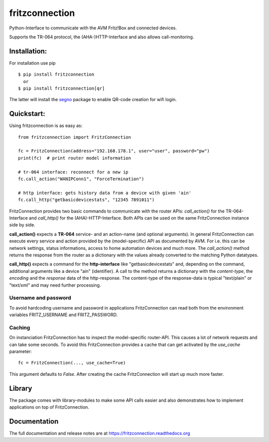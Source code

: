 
===============
fritzconnection
===============


.. image::
    https://img.shields.io/pypi/pyversions/fritzconnection.svg
    :alt: Python versions
    :target: https://pypi.org/project/fritzconnection/

.. image::
    https://img.shields.io/pypi/l/fritzconnection.svg
    :target: https://pypi.org/project/fritzconnection/


Python-Interface to communicate with the AVM Fritz!Box and connected devices.

Supports the TR-064 protocol, the (AHA-)HTTP-Interface and also allows call-monitoring.


Installation:
-------------

For installation use pip ::

    $ pip install fritzconnection
      or
    $ pip install fritzconnection[qr]

The latter will install the `segno <https://github.com/heuer/segno>`_ package to enable QR-code creation for wifi login.


Quickstart:
-----------

Using fritzconnection is as easy as: ::

    from fritzconnection import FritzConnection

    fc = FritzConnection(address="192.168.178.1", user="user", password="pw")
    print(fc)  # print router model information

    # tr-064 interface: reconnect for a new ip
    fc.call_action("WANIPConn1", "ForceTermination")

    # http interface: gets history data from a device with given 'ain'
    fc.call_http("getbasicdevicestats", "12345 7891011")

FritzConnection provides two basic commands to communicate with the router APIs: *call_action()* for the TR-064-Interface and *call_http()* for the (AHA)-HTTP-Interface. Both APIs can be used on the same FritzConnection instance side by side.

**call_action()** expects a **TR-064** service- and an action-name (and optional arguments). In general FritzConnection can execute every service and action provided by the (model-specific) API as documented by AVM. For i.e. this can be network settings, status informations, access to home automation devices and much more. The *call_action()* method returns the response from the router as a dictionary with the values already converted to the matching Python datatypes.

**call_http()** expects a command for the **http-interface** like "getbasicdevicestats" and, depending on the command, additional arguments like a device "ain" (identifier). A call to the method returns a dictionary with the *content-type*, the *encoding* and the *response* data of the http-response. The content-type of the response-data is typical "text/plain" or "text/xml" and may need further processing.


Username and password
.....................

To avoid hardcoding username and password in applications FritzConnection can read both from the environment variables FRITZ_USERNAME and FRITZ_PASSWORD.


Caching
.......

On instanciation FritzConnection has to inspect the model-specific router-API. This causes a lot of network requests and can take some seconds. To avoid this FritzConnection provides a cache that can get activated by the *use_cache* parameter: ::

    fc = FritzConnection(..., use_cache=True)

This argument defaults to *False*. After creating the cache FritzConnection will start up much more faster.


Library
-------

The package comes with library-modules to make some API calls easier and also demonstrates how to implement applications on top of FritzConnection.


Documentation
-------------

The full documentation and release notes are at https://fritzconnection.readthedocs.org
